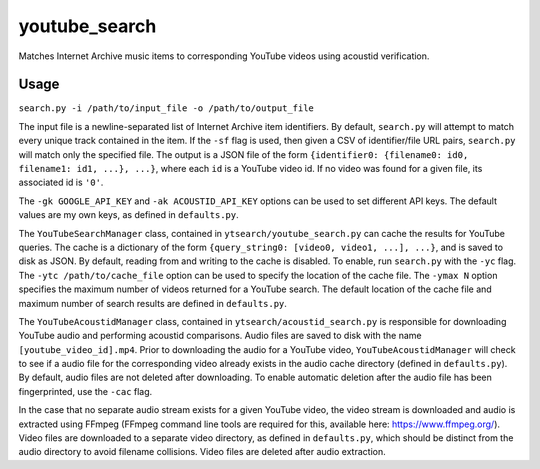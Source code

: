 ==============
youtube_search
==============

Matches Internet Archive music items to corresponding YouTube videos using acoustid verification.

Usage
=====
``search.py -i /path/to/input_file -o /path/to/output_file``

The input file is a newline-separated list of Internet Archive item identifiers. By default, ``search.py`` will attempt to match every unique track contained in the item. If the ``-sf`` flag is used, then given a CSV of identifier/file URL pairs, ``search.py`` will match only the specified file. The output is a JSON file of the form ``{identifier0: {filename0: id0, filename1: id1, ...}, ...}``, where each ``id`` is a YouTube video id. If no video was found for a given file, its associated id is ``'0'``.

The ``-gk GOOGLE_API_KEY`` and ``-ak ACOUSTID_API_KEY`` options can be used to set different API keys. The default values are my own keys, as defined in ``defaults.py``.

The ``YouTubeSearchManager`` class, contained in ``ytsearch/youtube_search.py`` can cache the results for YouTube queries. The cache is a dictionary of the form ``{query_string0: [video0, video1, ...], ...}``, and is saved to disk as JSON. By default, reading from and writing to the cache is disabled. To enable, run ``search.py`` with the ``-yc`` flag. The ``-ytc /path/to/cache_file`` option can be used to specify the location of the cache file. The ``-ymax N`` option specifies the maximum number of videos returned for a YouTube search. The default location of the cache file and maximum number of search results are defined in ``defaults.py``.

The ``YouTubeAcoustidManager`` class, contained in ``ytsearch/acoustid_search.py`` is responsible for downloading YouTube audio and performing acoustid comparisons. Audio files are saved to disk with the name ``[youtube_video_id].mp4``. Prior to downloading the audio for a YouTube video, ``YouTubeAcoustidManager`` will check to see if a audio file for the corresponding video already exists in the audio cache directory (defined in ``defaults.py``). By default, audio files are not deleted after downloading. To enable automatic deletion after the audio file has been fingerprinted, use the ``-cac`` flag.

In the case that no separate audio stream exists for a given YouTube video, the video stream is downloaded and audio is extracted using FFmpeg (FFmpeg command line tools are required for this, available here: https://www.ffmpeg.org/). Video files are downloaded to a separate video directory, as defined in ``defaults.py``, which should be distinct from the audio directory to avoid filename collisions. Video files are deleted after audio extraction.
